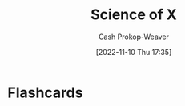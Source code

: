 :PROPERTIES:
:ID:       6b582974-459d-45e4-b3d9-ef7109a008cf
:LAST_MODIFIED: [2023-09-05 Tue 20:14]
:END:
#+title: Science of X
#+hugo_custom_front_matter: :slug "6b582974-459d-45e4-b3d9-ef7109a008cf"
#+author: Cash Prokop-Weaver
#+date: [2022-11-10 Thu 17:35]
#+filetags: :concept:
* Flashcards
